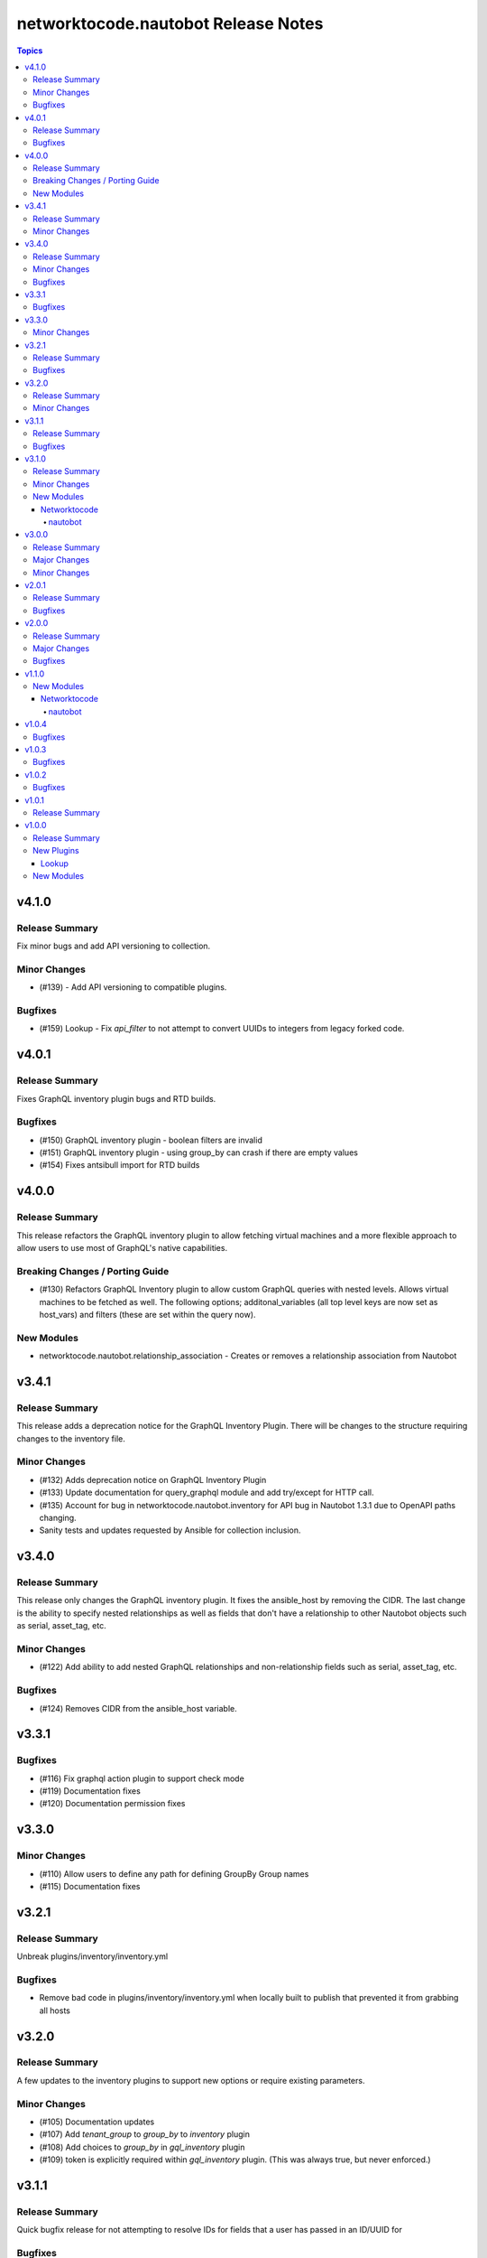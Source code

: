 ====================================
networktocode.nautobot Release Notes
====================================

.. contents:: Topics


v4.1.0
======

Release Summary
---------------

Fix minor bugs and add API versioning to collection.

Minor Changes
-------------

- (#139) - Add API versioning to compatible plugins.

Bugfixes
--------

- (#159) Lookup - Fix `api_filter` to not attempt to convert UUIDs to integers from legacy forked code.

v4.0.1
======

Release Summary
---------------

Fixes GraphQL inventory plugin bugs and RTD builds.

Bugfixes
--------

- (#150) GraphQL inventory plugin - boolean filters are invalid
- (#151) GraphQL inventory plugin - using group_by can crash if there are empty values
- (#154) Fixes antsibull import for RTD builds

v4.0.0
======

Release Summary
---------------

This release refactors the GraphQL inventory plugin to allow fetching virtual machines and a more flexible approach to allow users to use most of GraphQL's native capabilities.

Breaking Changes / Porting Guide
--------------------------------

- (#130) Refactors GraphQL Inventory plugin to allow custom GraphQL queries with nested levels. Allows virtual machines to be fetched as well. The following options; additonal_variables (all top level keys are now set as host_vars) and filters (these are set within the query now).

New Modules
-----------

- networktocode.nautobot.relationship_association - Creates or removes a relationship association from Nautobot

v3.4.1
======

Release Summary
---------------

This release adds a deprecation notice for the GraphQL Inventory Plugin. There will be changes to the structure requiring changes to the inventory file.

Minor Changes
-------------

- (#132) Adds deprecation notice on GraphQL Inventory Plugin
- (#133) Update documentation for query_graphql module and add try/except for HTTP call.
- (#135) Account for bug in networktocode.nautobot.inventory for API bug in Nautobot 1.3.1 due to OpenAPI paths changing.
- Sanity tests and updates requested by Ansible for collection inclusion.

v3.4.0
======

Release Summary
---------------

This release only changes the GraphQL inventory plugin. It fixes the ansible_host by removing the CIDR. The last change is the ability to specify nested relationships as well as fields that don't have a relationship to other Nautobot objects such as serial, asset_tag, etc.

Minor Changes
-------------

- (#122) Add ability to add nested GraphQL relationships and non-relationship fields such as serial, asset_tag, etc.

Bugfixes
--------

- (#124) Removes CIDR from the ansible_host variable.

v3.3.1
======

Bugfixes
--------

- (#116) Fix graphql action plugin to support check mode
- (#119) Documentation fixes
- (#120) Documentation permission fixes

v3.3.0
======

Minor Changes
-------------

- (#110) Allow users to define any path for defining GroupBy Group names
- (#115) Documentation fixes

v3.2.1
======

Release Summary
---------------

Unbreak plugins/inventory/inventory.yml

Bugfixes
--------

- Remove bad code in plugins/inventory/inventory.yml when locally built to publish that prevented it from grabbing all hosts

v3.2.0
======

Release Summary
---------------

A few updates to the inventory plugins to support new options or require existing parameters.

Minor Changes
-------------

- (#105) Documentation updates
- (#107) Add `tenant_group` to `group_by` to `inventory` plugin
- (#108) Add choices to `group_by` in `gql_inventory` plugin
- (#109) token is explicitly required within `gql_inventory` plugin. (This was always true, but never enforced.)

v3.1.1
======

Release Summary
---------------

Quick bugfix release for not attempting to resolve IDs for fields that a user has passed in an ID/UUID for

Bugfixes
--------

- (#98) No longer attempts to resolve field ID/UUIDs if user passes an ID/UUID for a resolvable field

v3.1.0
======

Release Summary
---------------

Adds inventory plugin leveraging Nautobot's GraphQL API

Minor Changes
-------------

- (#53) Adds inventory plugin using GraphQL API

New Modules
-----------

Networktocode
~~~~~~~~~~~~~

nautobot
^^^^^^^^

- networktocode.nautobot.networktocode.nautobot.gql_inventory - Inventory plugin leveraging Nautobot's GraphQL API

v3.0.0
======

Release Summary
---------------

Updates format for modules to support Ansible 4 / ansible-core 2.11 arg spec verification changes

Major Changes
-------------

- (#66) Remove data sub-dictionary from modules

Minor Changes
-------------

- (#57) Adds nautobot-server module
- (#75) Device Interface module supports custom_fields

v2.0.1
======

Release Summary
---------------

Bug fix updates for label support and SSL version consistency

Bugfixes
--------

- (#44) Add Interface Label Support
- (#45) SSL Verify Keyword Consistency Update

v2.0.0
======

Release Summary
---------------

Bug fixes and removal of NAUTOBOT_API and NAUTOBOT_API_TOKEN

Major Changes
-------------

- (#33) Deprecates NAUTOBOT_API and NAUTOBOT_API_TOKEN environment variables

Bugfixes
--------

- (#26) Add missing description to tenant_group
- (#29) Add missing field to vlan_group
- (#32) Fixed query on Virtual Chassis
- (#35) Add Site, Device Tracebacks due to changes in Nautobot

v1.1.0
======

New Modules
-----------

Networktocode
~~~~~~~~~~~~~

nautobot
^^^^^^^^

- networktocode.nautobot.networktocode.nautobot.lookup_graphql - Lookup plugin to query Nautobot GraphQL API endpoint
- networktocode.nautobot.networktocode.nautobot.query_graphql - Action plugin to query Nautobot GraphQL API endpoint

v1.0.4
======

Bugfixes
--------

- Added check for UUIDs when checking for isinstance(int) [#22](https://github.com/nautobot/nautobot-ansible/pull/22)
- ip_address - Removed interface option [#23](https://github.com/nautobot/nautobot-ansible/pull/23)

v1.0.3
======

Bugfixes
--------

- Validate if value is already a UUID, return UUID and do not attempt to resolve [#17](https://github.com/nautobot/nautobot-ansible/pull/17)

v1.0.2
======

Bugfixes
--------

- Remove code related to fetching secrets due to secrets not existing in Nautobot.

v1.0.1
======

Release Summary
---------------

Removes dependency on ansible.netcommon and uses builtin ipaddress module

v1.0.0
======

Release Summary
---------------

This is the first official release of an Ansible Collection for Nautobot.
This project is forked from the ``netbox.netbox`` Ansible Collection.

New Plugins
-----------

Lookup
~~~~~~

- networktocode.nautobot.lookup - Queries and returns elements from Nautobot

New Modules
-----------

- networktocode.nautobot.aggregate - Creates or removes aggregates from Nautobot
- networktocode.nautobot.cable - Create, update or delete cables within Nautobot
- networktocode.nautobot.circuit - Create, update or delete circuits within Nautobot
- networktocode.nautobot.circuit_termination - Create, update or delete circuit terminations within Nautobot
- networktocode.nautobot.circuit_type - Create, update or delete circuit types within Nautobot
- networktocode.nautobot.cluster - Create, update or delete clusters within Nautobot
- networktocode.nautobot.cluster_group - Create, update or delete cluster groups within Nautobot
- networktocode.nautobot.cluster_type - Create, update or delete cluster types within Nautobot
- networktocode.nautobot.console_port - Create, update or delete console ports within Nautobot
- networktocode.nautobot.console_port_template - Create, update or delete console port templates within Nautobot
- networktocode.nautobot.console_server_port - Create, update or delete console server ports within Nautobot
- networktocode.nautobot.console_server_port_template - Create, update or delete console server port templates within Nautobot
- networktocode.nautobot.device - Create, update or delete devices within Nautobot
- networktocode.nautobot.device_bay - Create, update or delete device bays within Nautobot
- networktocode.nautobot.device_bay_template - Create, update or delete device bay templates within Nautobot
- networktocode.nautobot.device_interface - Creates or removes interfaces on devices from Nautobot
- networktocode.nautobot.device_interface_template - Creates or removes interfaces on devices from Nautobot
- networktocode.nautobot.device_role - Create, update or delete devices roles within Nautobot
- networktocode.nautobot.device_type - Create, update or delete device types within Nautobot
- networktocode.nautobot.front_port - Create, update or delete front ports within Nautobot
- networktocode.nautobot.front_port_template - Create, update or delete front port templates within Nautobot
- networktocode.nautobot.inventory_item - Creates or removes inventory items from Nautobot
- networktocode.nautobot.ip_address - Creates or removes IP addresses from Nautobot
- networktocode.nautobot.ipam_role - Creates or removes ipam roles from Nautobot
- networktocode.nautobot.manufacturer - Create or delete manufacturers within Nautobot
- networktocode.nautobot.platform - Create or delete platforms within Nautobot
- networktocode.nautobot.power_feed - Create, update or delete power feeds within Nautobot
- networktocode.nautobot.power_outlet - Create, update or delete power outlets within Nautobot
- networktocode.nautobot.power_outlet_template - Create, update or delete power outlet templates within Nautobot
- networktocode.nautobot.power_panel - Create, update or delete power panels within Nautobot
- networktocode.nautobot.power_port - Create, update or delete power ports within Nautobot
- networktocode.nautobot.power_port_template - Create, update or delete power port templates within Nautobot
- networktocode.nautobot.prefix - Creates or removes prefixes from Nautobot
- networktocode.nautobot.provider - Create, update or delete providers within Nautobot
- networktocode.nautobot.rack - Create, update or delete racks within Nautobot
- networktocode.nautobot.rack_group - Create, update or delete racks groups within Nautobot
- networktocode.nautobot.rack_role - Create, update or delete racks roles within Nautobot
- networktocode.nautobot.rear_port - Create, update or delete rear ports within Nautobot
- networktocode.nautobot.rear_port_template - Create, update or delete rear port templates within Nautobot
- networktocode.nautobot.region - Creates or removes regions from Nautobot
- networktocode.nautobot.rir - Create, update or delete RIRs within Nautobot
- networktocode.nautobot.route_target - Creates or removes route targets from Nautobot
- networktocode.nautobot.service - Creates or removes service from Nautobot
- networktocode.nautobot.site - Creates or removes sites from Nautobot
- networktocode.nautobot.status - Creates or removes status from Nautobot
- networktocode.nautobot.tag - Creates or removes tags from Nautobot
- networktocode.nautobot.tenant - Creates or removes tenants from Nautobot
- networktocode.nautobot.tenant_group - Creates or removes tenant groups from Nautobot
- networktocode.nautobot.virtual_chassis - Create, update or delete virtual chassis within Nautobot
- networktocode.nautobot.virtual_machine - Create, update or delete virtual_machines within Nautobot
- networktocode.nautobot.vlan - Create, update or delete vlans within Nautobot
- networktocode.nautobot.vlan_group - Create, update or delete vlans groups within Nautobot
- networktocode.nautobot.vm_interface - Creates or removes interfaces from virtual machines in Nautobot
- networktocode.nautobot.vrf - Create, update or delete vrfs within Nautobot

